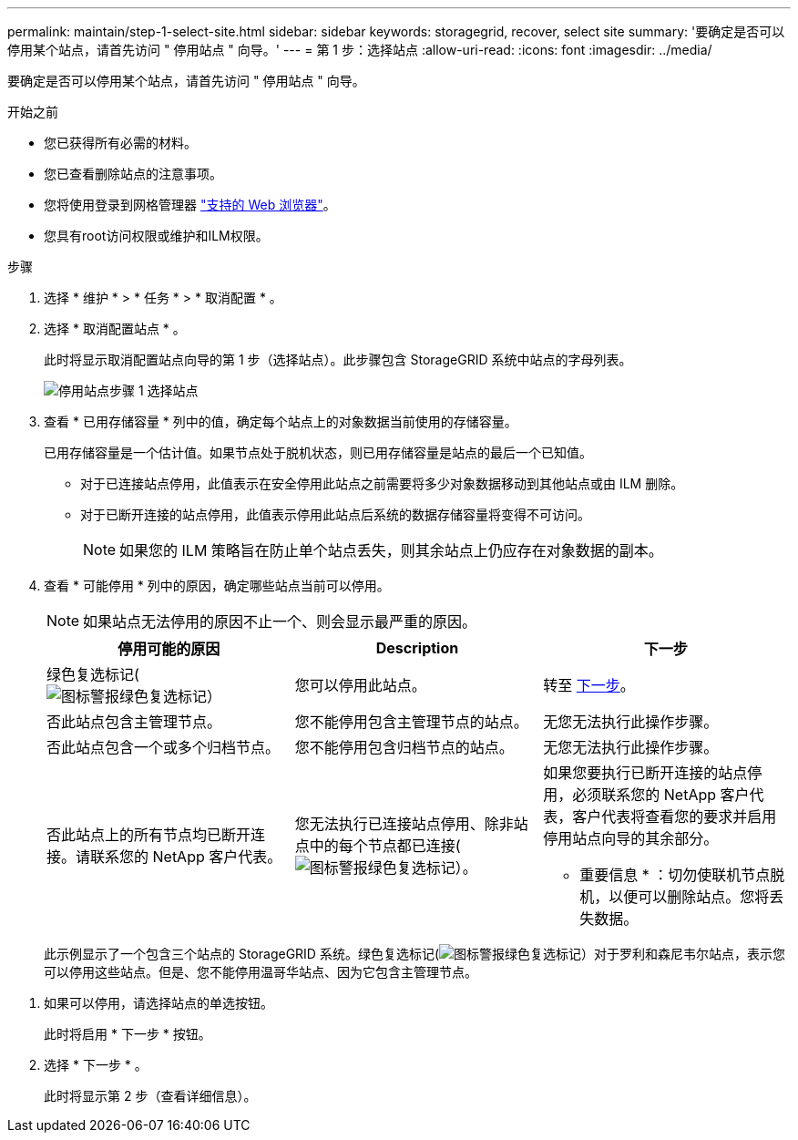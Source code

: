 ---
permalink: maintain/step-1-select-site.html 
sidebar: sidebar 
keywords: storagegrid, recover, select site 
summary: '要确定是否可以停用某个站点，请首先访问 " 停用站点 " 向导。' 
---
= 第 1 步：选择站点
:allow-uri-read: 
:icons: font
:imagesdir: ../media/


[role="lead"]
要确定是否可以停用某个站点，请首先访问 " 停用站点 " 向导。

.开始之前
* 您已获得所有必需的材料。
* 您已查看删除站点的注意事项。
* 您将使用登录到网格管理器 link:../admin/web-browser-requirements.html["支持的 Web 浏览器"]。
* 您具有root访问权限或维护和ILM权限。


.步骤
. 选择 * 维护 * > * 任务 * > * 取消配置 * 。
. 选择 * 取消配置站点 * 。
+
此时将显示取消配置站点向导的第 1 步（选择站点）。此步骤包含 StorageGRID 系统中站点的字母列表。

+
image::../media/decommission_site_step_select_site.png[停用站点步骤 1 选择站点]

. 查看 * 已用存储容量 * 列中的值，确定每个站点上的对象数据当前使用的存储容量。
+
已用存储容量是一个估计值。如果节点处于脱机状态，则已用存储容量是站点的最后一个已知值。

+
** 对于已连接站点停用，此值表示在安全停用此站点之前需要将多少对象数据移动到其他站点或由 ILM 删除。
** 对于已断开连接的站点停用，此值表示停用此站点后系统的数据存储容量将变得不可访问。
+

NOTE: 如果您的 ILM 策略旨在防止单个站点丢失，则其余站点上仍应存在对象数据的副本。



. 查看 * 可能停用 * 列中的原因，确定哪些站点当前可以停用。
+

NOTE: 如果站点无法停用的原因不止一个、则会显示最严重的原因。

+
[cols="1a,1a,1a"]
|===
| 停用可能的原因 | Description | 下一步 


 a| 
绿色复选标记(image:../media/icon_alert_green_checkmark.png["图标警报绿色复选标记"]）
 a| 
您可以停用此站点。
 a| 
转至 <<decommission_possible,下一步>>。



 a| 
否此站点包含主管理节点。
 a| 
您不能停用包含主管理节点的站点。
 a| 
无您无法执行此操作步骤。



 a| 
否此站点包含一个或多个归档节点。
 a| 
您不能停用包含归档节点的站点。
 a| 
无您无法执行此操作步骤。



 a| 
否此站点上的所有节点均已断开连接。请联系您的 NetApp 客户代表。
 a| 
您无法执行已连接站点停用、除非站点中的每个节点都已连接(image:../media/icon_alert_green_checkmark.png["图标警报绿色复选标记"]）。
 a| 
如果您要执行已断开连接的站点停用，必须联系您的 NetApp 客户代表，客户代表将查看您的要求并启用停用站点向导的其余部分。

* 重要信息 * ：切勿使联机节点脱机，以便可以删除站点。您将丢失数据。

|===
+
此示例显示了一个包含三个站点的 StorageGRID 系统。绿色复选标记(image:../media/icon_alert_green_checkmark.png["图标警报绿色复选标记"]）对于罗利和森尼韦尔站点，表示您可以停用这些站点。但是、您不能停用温哥华站点、因为它包含主管理节点。



[[decommission_possible]]
. 如果可以停用，请选择站点的单选按钮。
+
此时将启用 * 下一步 * 按钮。

. 选择 * 下一步 * 。
+
此时将显示第 2 步（查看详细信息）。


